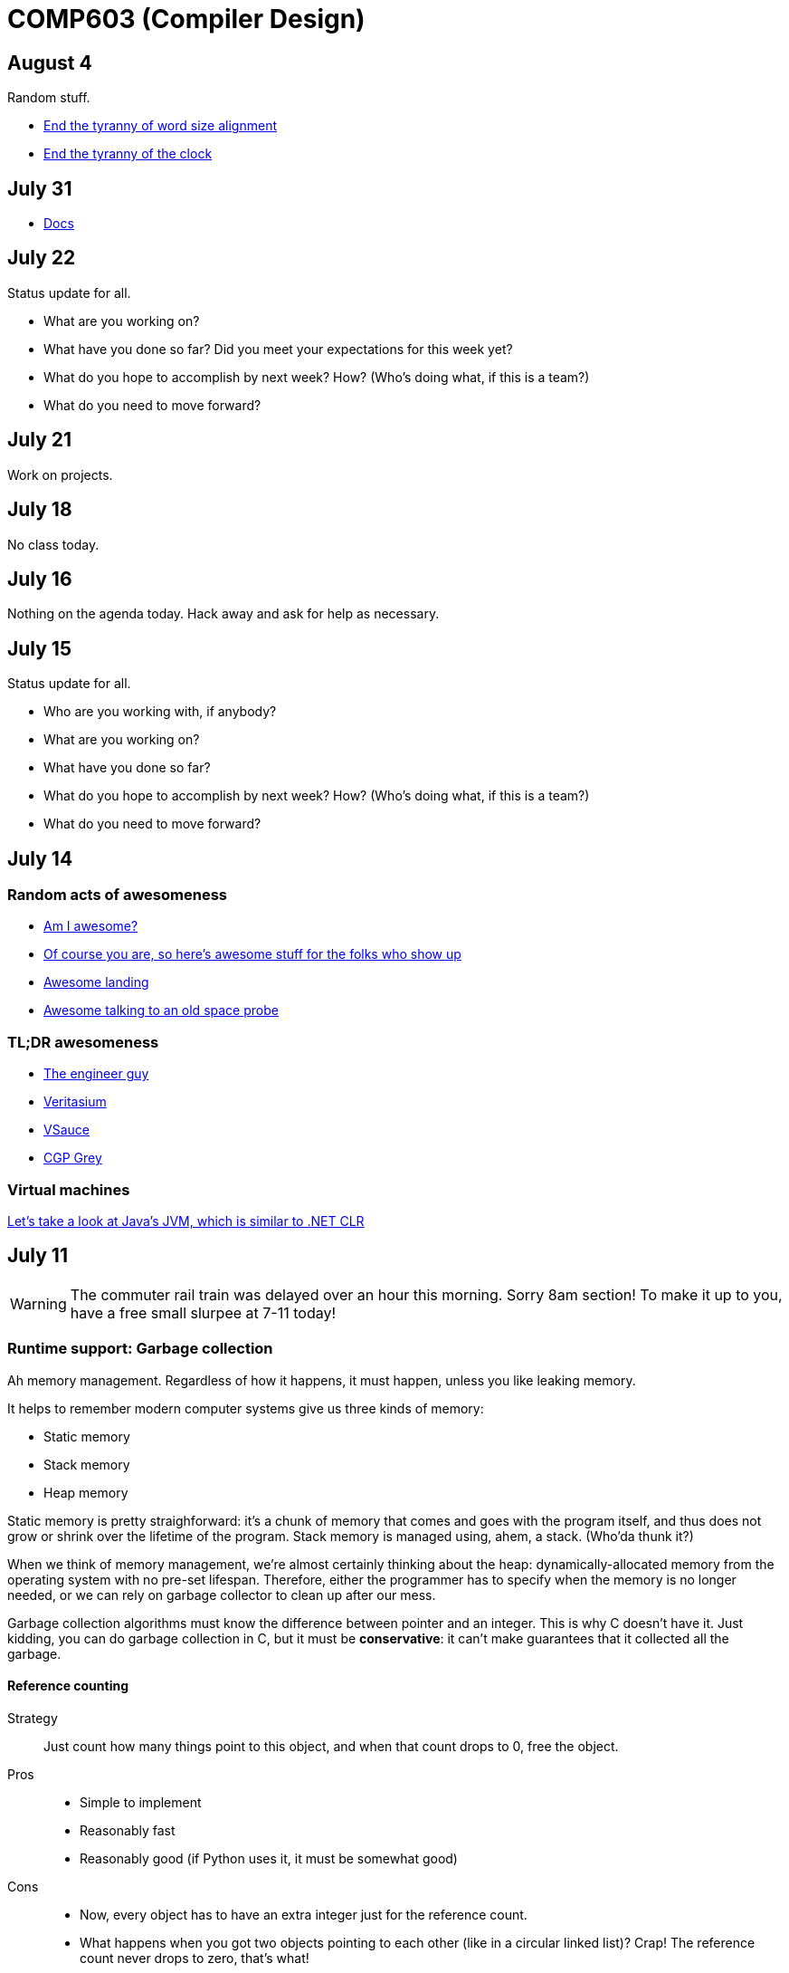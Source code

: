 = COMP603 (Compiler Design)

== August 4
Random stuff.

* http://sites.ieee.org/scv-cs/files/2013/03/Right-SizingPrecision1.pdf[End the tyranny of word size alignment]
* http://cacm.acm.org/magazines/2012/10/155552-the-tyranny-of-the-clock/fulltext[End the tyranny of the clock]

== July 31

* https://docs.google.com/document/d/1xEF6lW6w3DVJBt3mTke7meODdppf78bI6xAx3qEWm48/edit[Docs]

== July 22
Status update for all.

* What are you working on?
* What have you done so far? Did you meet your expectations for this week yet?
* What do you hope to accomplish by next week? How? (Who's doing what, if this is a team?)
* What do you need to move forward?

== July 21
Work on projects.

== July 18
No class today.

== July 16
Nothing on the agenda today. Hack away and ask for help as necessary.

== July 15
Status update for all.

* Who are you working with, if anybody?
* What are you working on?
* What have you done so far?
* What do you hope to accomplish by next week? How? (Who's doing what, if this is a team?)
* What do you need to move forward?

== July 14

=== Random acts of awesomeness

* http://amiawesome.com/[Am I awesome?]
* https://github.com/oyvindrobertsen/awesome-awesome[Of course you are, so here's awesome stuff for the folks who show up]
* https://www.youtube.com/watch?v=Ki_Af_o9Q9s[Awesome landing]
* http://www.jmalsbury.com/how-to-talk-to-a-36-year-old-space-probe-isee-3-with-gnu-radio-a-usrp-and-a-big-dish/[Awesome talking to an old space probe]

=== TL;DR awesomeness

* https://www.youtube.com/channel/UC2bkHVIDjXS7sgrgjFtzOXQ[The engineer guy]
* https://www.youtube.com/channel/UCHnyfMqiRRG1u-2MsSQLbXA[Veritasium]
* https://www.youtube.com/channel/UC6nSFpj9HTCZ5t-N3Rm3-HA[VSauce]
* https://www.youtube.com/user/CGPGrey[CGP Grey]

=== Virtual machines

http://jasmin.sourceforge.net/[Let's take a look at Java's JVM, which is similar to .NET CLR]

== July 11

WARNING: The commuter rail train was delayed over an hour this morning. Sorry 8am section! To make it up to you, have a free small slurpee at 7-11 today!

=== Runtime support: Garbage collection

Ah memory management. Regardless of how it happens, it must happen, unless you like leaking memory.

It helps to remember modern computer systems give us three kinds of memory:

* Static memory
* Stack memory
* Heap memory

Static memory is pretty straighforward: it's a chunk of memory that comes and goes with the program itself, and thus does not grow or shrink over the lifetime of the program.
Stack memory is managed using, ahem, a stack. (Who'da thunk it?)

When we think of memory management, we're almost certainly thinking about the heap: dynamically-allocated memory from the operating system with no pre-set lifespan.
Therefore, either the programmer has to specify when the memory is no longer needed, or we can rely on garbage collector to clean up after our mess.

Garbage collection algorithms must know the difference between pointer and an integer.
This is why C doesn't have it.
Just kidding, you can do garbage collection in C, but it must be *conservative*: it can't make guarantees that it collected all the garbage.

==== Reference counting
Strategy::
  Just count how many things point to this object, and when that count drops to 0, free the object.

Pros::
* Simple to implement
* Reasonably fast
* Reasonably good (if Python uses it, it must be somewhat good)

Cons::
* Now, every object has to have an extra integer just for the reference count.
* What happens when you got two objects pointing to each other (like in a circular linked list)? Crap! The reference count never drops to zero, that's what!

==== Tracing (Mark sweep) garbage collection
There's many variations of http://en.wikipedia.org/wiki/Tracing_garbage_collection[tracing (mark-sweep) garbage collection].

Strategy::
. Maintain a root set (a set of objects reachable throughout the program and in the current scope of the program).
. Traverse (trace) the object graph starting from the root set, looking for garbage (objects unreachable from the root set)

Pros::
* This can deal properly with all garbage, including circular linked lists that nobody else references
* No space overhead of reference counts

Cons::
* Naive implementations are slow, and briefly hang programs
* Not what you'd use when precise timing is important (e.g., launching a rocket, autonomous cars)
* Essentially, this algorithm is what gave garbage collection its bad reputation

Naive mark sweep::
  Tracing garbage collection that runs when we're out of memory, and stops the program during garbage collection.

Concurrent/incremental mark sweep::
  The program still runs during GC (which happens in a separate thread), but marked objects are locked as necessary.

Generational::
Most objects on the heap are short-lived: they're dynamically allocated and freed almost right away.
Other objects, fewer in number, live long, productive and happy lives.
This form of GC moves reachable objects between two or more memory pools called generations, without touching garbage.

NOTE: Good compilers will optimize away as much heap allocation as possible using http://en.wikipedia.org/wiki/Escape_analysis[escape analysis], checking at compile time to see if an object could be referenced outside a function. If not, allocate on the stack.

== July 9

From July 15 through August 5, we will use lab time to update each other on our progress.

During each lab period, each team should have answers to these questions.

* What did you do? (Nothing isn't a good answer to that question)
* Did you achieve what you set out to achieve from the prior week?
* What are you struggling with or what obstacles do you face?
* What do you plan to achieve by next week?

https://github.com/lawrancej/COMP603-2014/blob/master/Rubrics.pdf?raw=true[Rubrics]

=== Single static assignment (SSA) Form

http://en.wikipedia.org/wiki/Static_single_assignment_form[SSA] is a transformation on code that is a prerequisite for many low-level optimizations, such as dead/duplicate code elimination.
Think of it like version control for variables.
Each variable gets a new version number when an assignment is made, hence single assignment.
If we have multiple branches (i.e., loops or conditionals), we need to merge different variable versions together (denoted by the phi function).

|===

|Pseudocode |SSA form

a|Basic block:

----
a = 5
a = a + 10
print a
----

a|SSA Basic block:

----
a_0 = 5
a_1 = a_0 + 10
print a_1
----

a|Conditional

----
a = 5
if (a < 10) {
   a++
} else {
   a--
}
a = a * 2
print a
----

a|SSA conditional

----
a_0 = 5
if (a_0 < 10) {
   a_1 = a_0 + 1
} else {
   a_2 = a_0 - 1
}
a_3 = phi(a_1,a_2) * 2
print a_3
----

|===

== July 8
Get your stuff together.

== July 7
Informally, I'd like to know your end-goal and the steps you'll need to get there.

. Figure out what it is that you want to do.
. Either create or fork an existing repository for said thing.
. Flesh out the things you and your team expect to implement (your goals) in your project's README file somewhere.
. Describe your team on your https://github.com/orgs/COMP603/teams[Team page].
. Use the issue tracker to assign tasks to folks on your team.

*Hint*: Please don't start from scratch if possible. Try to leverage something that already exists, because it'll be more impressive in the end. If you insist on working from scratch, please study something that already exists so that you can distinguish what you're doing from what has already been done.

== June 30

* https://docs.google.com/forms/d/1rbiWuLa5gRyKLpn8oWfkl5nxEP8g7II8xk4yQdPnNfA/viewform[BCOS curriculum feedback]
* Also, for the folks interested in using clang, here's a https://github.com/COMP603/clang-project[clang-project].

== June 27
Off-site meeting

* 8am: Starbucks 283 Longwood Ave, Boston, MA 02115
* 10am: 
* 1pm: J.P. Licks Mission Hill 1618 Tremont St Boston, MA 02120

== June 25
Team setup.

== June 24

=== Lab 5

Perform static analysis of Java code.

. http://www.graphviz.org/Download..php[Download and install Graphviz]
. Fork and clone https://github.com/COMP603/jdt-project[jdt-project].
. Next, add +JAVA_HOME+ to your environment variables:
+
Windows: Search for "environment variables" and click 'Edit the system environment variables'. Click 'Environment Variables...' -> 'New...'
+
Variable name: +JAVA_HOME+
+
Variable value: +C:\Program Files\Java\jdk1.8.0_05+ (or whatever version you're using)
. Click OK, OK, OK.
+
Close and reopen Git Bash. If you get the same error, https://www.youtube.com/watch?v=nn2FB1P_Mn8&feature=kp[try turning it off and on again]
. Import the project into eclipse.
+
----
./gradlew eclipse
----
+
'File' -> 'Import' -> 'General' -> 'Existing projects into workspace'
. Read through the code. Open +Main+ and run it. Nothing will happen. You'll need to supply the root folder of a Java project to +main+.
+
Go to 'Run Configurations' -> 'Main' -> 'Arguments' -> 'Program arguments'. Enter the path to a Java project. Click 'Run'. If you have no other Java projects, you can supply the source of +jdt-project+ to itself. Huzzah!
. Modify AstVisitor to do one of the following (pick one):

* Generate UML class diagram for source code (Show members of classes) http://www.graphviz.org/content/datastruct[See this for insipration]
* Generate a graph of class dependencies (Type uses Types) http://www.graphviz.org/content/softmaint[See this for inspiration]
* Generate a graph of package dependencies (Package uses Packages)
* Generate a graph of method dependencies (Method uses Methods)
* Generate a graph of class inheritance / interface implementation
* Suggest some other graph-related static analysis

Also, let's get teams formed for our final project.

=== Hint

* http://help.eclipse.org/indigo/index.jsp?topic=%2Forg.eclipse.jdt.doc.isv%2Freference%2Fapi%2Forg%2Feclipse%2Fjdt%2Fcore%2Fdom%2FASTVisitor.html[Documentation for Eclipse's ASTVisitor will come in handy]

== June 23
Hand back midterms

== June 17

=== Midterm

== June 16

=== Midterm review: regular languages
image:https://raw.githubusercontent.com/lawrancej/COMP603-2014/master/scribbles/midterm-fa.png[Refer to this finite automaton for these questions].

. What does it appear that this state machine is matching?
+
HTML start tags (well, that's what I was going for anyway in the 10 minutes it took to draw this)
. What regular expression matches the langauge this state machine accepts?
+
Hmm
. What is the derivative of that regex, with respect to the letter +m+?
+
The empty set, because the automaton does not match m at the start.
. What is the derivative of your original regex, with respect to the letter +<+?
+
Hmm
. Is this state machine deterministic or nondeterministic? Why?
+
It's deterministic, because there's no epsilon transitions or choices about where to go next.

=== Midterm review: Chomsky's hierarchy
image:https://raw.githubusercontent.com/lawrancej/COMP603-2014/master/scribbles/midterm-chomsky.png[Assume these are levels of the Chomsky hierarchy. Fill them in].

. Choose among: context-free, context-sensitive, LL(k), LR(k), Recursively-enumerable, Regular.
. Match the automaton/parsing strategy with the language. Choose among: finite automaton, linear-bounded Turing machine, pushdown automaton, recursive descent, shift-reduce, Turing machine.

From outside to inside:

. Recursively-enumerable (Turing machine)
. Context-sensitive (Linear bounded Turing machine)
. Context-free (Pushdown automaton)
. LR(k) (Shift-reduce)
. LL(k) (Recursive descent)
. Regular (Finite automaton)

=== Midterm review: Grammars and parsing
image:https://raw.githubusercontent.com/lawrancej/COMP603-2014/master/scribbles/midterm-grammar.png[Refer to this grammar for these questions].

. Give an example string that this grammar recognizes.
+
See below, derp!
. Is this language LL(k)? Why or why not?
+
No, it's not LL(k), because it has left recursion in it (see: StmtList -> StmtList).
. Is this language LR(k)? Why or why not?
+
Yes, because there's some shift-reduce question coming up later. It's non-ambiguous.
. Is this language context-free? Why or why not?
+
Yes, because the left side of all production rules are nonterminals, and the right side are sequences of terminals or nonterminals.
. Is this language regular? Why or why not?
+
No, because it has recursion in it. Grammars for regular languages must consist of a nonterminal deriving a sequence of terminals, optionally followed by only one nonterminal at the end.
. Is this language context-sensitive? Why or why not?
+
Yes, because it's context-free, and context-sensitive languages have fewer restrictions on their grammar.
. What is First(Block)?
+
begin
. What is Follow(Expr)?
+
+end+, +;+, +]+, +\++ +)+
. Show the shift-reduce steps for the the following string:
+
----
begin x = 5; y = x end
----

Steps

. shift begin
. shift x
. reduce x to Id
. reduce Id to Var
. shift =
. shift 5
. reduce 5 to T
. reduce T to Expr
. reduce Var = Expr to Stmt
. reduce Stmt to StmtList
. shift ;
. shift y
. reduce y to Id
. reduce Id to Var
. shift =
. shift x
. reduce x to Id
. reduce Id to Var
. reduce Var to T
. reduce T to Expr
. reduce Var = Expr to Stmt
. reduce StmtList; Stmt to StmtList
. shift end
. reduce begin StmtList end to Block
. reduce Block to Prog


== June 11

=== Warm up: Redo the prequiz
Scroll down to May 9.

If you haven't already added prequiz.txt to your repo, please do so now.

----
git add prequiz.txt
git commit -am "Added prequiz"
----

*Revise your answers* Was it easier this time?

=== More midterm practice questions


== June 10

=== Review practice midterm answer key

https://github.com/lawrancej/COMP603-2014/blob/master/exams/Midterm1key.pdf?raw=true[See answer key here]

=== Set up project repositories

* https://github.com/COMP603/jparsec-project[Fork this if you're modifying Logisim to support Verilog input].
* https://github.com/lawrancej/logisim[Fork this if you're working on Logisim].
* https://github.com/COMP603/jdt-project[Fork this for automated refactoring, search engine, test case generation, Java source to other translation].

Chat with me if you're working on something else.

Also, don't forget to clone it!

== June 9

=== Old midterm
*Challenge* Here's an https://github.com/lawrancej/COMP603-2014/tree/master/exams[old midterm for practice purposes]. How much can you answer without https://www.google.com[your peripheral brain]?

NOTE: The real midterm consists of *extremely short* answers (not sentences), with similar content.

=== Form teams
And meet with them. 

TIP: Email me if you want a list of students interested in the same projects.

== June 6
https://docs.google.com/forms/d/1IZkGOpzXnGwgCfwLaa6XnjYV3WWI15JwmailSKcnWtA/viewform[Project kickoff].

== June 4

https://github.com/lawrancej/COMP603-2014/blob/master/project-ideas.adoc[Project ideas].

* https://github.com/lawrancej/jdt-project[Build upon Eclipse JDT (for working with Java code)]
* https://github.com/lawrancej/jparsec-project[Build upon JParsec (for implementing a language)]

== June 3

=== Lab 4
Optimize your compiler and interpreter developed in Lab 3.

. Modify +CommandNode+ so that it includes a counter (presumably an +int+ or the like).
. Modify the parser a bit so that it only emits a command node after it has encountered a full run of the same command. (e.g., +-----+ becomes +CommandNode(\'-', 5)+)
. Modify the interpreter and compiler accordingly.

In short: do an optimization that performs http://en.wikipedia.org/wiki/Run-length_encoding[run-length encoding] on Brainfuck code.

=== Hint
You can tell the optimizer is working if the code your compiler generates includes numeric literals.

== June 2
Work on Labs 2-4.

== May 30

=== Symbol tables
A map among identifiers, scopes and other information (e.g., its type, where it's defined).

* In an interpreter, these can be used for data storage.
* In a compiler, these are used to generate code.

=== Type checking
Traverse an AST and verifying that it is put together correctly, and generate errors if not.

== May 28

=== Parsing techniques

Traditional approaches to parsing:

* http://en.wikipedia.org/wiki/Recursive_descent_parsing[Hand-written parsers] (tedious, error-prone)
* http://en.wikipedia.org/wiki/Parser_generator[Parser generator] (tedious, steep learning curve)

=== Parser combinators

Explain http://en.wikipedia.org/wiki/Parser_combinators[parser combinators] through code.

== May 27

=== Lab 3
This is a two-parter, building upon Lab 2.

. Compile Brainfuck to a language of your choice. Copypasta the Printer visitor class into, say, CCompiler or JavaCompiler. It should just print out equivalent C or Java or whatever source code.
. Interpret the abstract syntax tree (AST) by writing a Interpreter visitor that just executes commands based on the tree structure.

=== Hints
You can tell if your compiler is working if you can take the source code it generated and pass that on to the compiler for the language you're targeting.

You can tell if your interpreter is working if the program prints +Hello, world+ given +src/helloworld.bf+.
Don't forget to zero out the array! (In C, use +memset+)

== May 23

=== Optimizations

* http://en.wikipedia.org/wiki/Optimizing_compiler[Compilers are really good at optimizations, because there's so many to choose from.]
* http://blog.codinghorror.com/the-infinite-space-between-words/[CPU is way faster than anything else, and how!]

=== Project ideas

For our project, we'll begin after we're done with our common labs (there aren't many left).
You're welcome to work with as few or as many people as you wish either in this section or others.
Start thinking about which of these you'd like to do, or suggest new ideas.

You're welcome to pursue these traditional project ideas:

* Implement some moderately simple language, like say, http://en.wikipedia.org/wiki/Cool_(programming_language)[Cool] or http://www.buildyourownlisp.com/[LISP].
* Something compiler-related that dovetails nicely with Senior project.

These ideas are also welcome:

* A parser combinator library to target multiple parsing strategies (derivative, shift-reduce, or recursive descent parsing).

These projects build upon tools like http://clang.llvm.org/docs/Tooling.html[clang] (for C/C++), http://www.vogella.com/tutorials/EclipseJDT/article.html[JDT] (for Java), https://docs.python.org/2/library/ast.html[Python's ast module] to do work:

* Automated refactoring tool for existing languages to serve education and large projects
* Search engine for identifiers and literals in code that makes good recommendations, (e.g., http://en.wikipedia.org/wiki/Pagerank[PageRank])
* Something like http://en.wikipedia.org/wiki/QuickCheck[Quickcheck], but can http://en.wikipedia.org/wiki/Characterization_test[generate characterization tests automatically] and efficiently.

== May 21

=== LR(k) grammars

LR(k) means *Left* to right, *Rightmost* derivation, with *k* tokens of lookahead.

LR(k) grammars are a subset of the context-free grammars, and a proper superset of the LL(k) grammars (the LL(k) grammars are a proper subset of the LR(k) grammars).
For a grammar to be LR(k):

* It must be unambiguous

LR(k) grammars can be parsed using 'shift-reduce'.

=== Shift-reduce parsing

Shift-reduce parsing is also known as bottom up parsing, because the parser works from the terminals up to the starting nonterminal.
A https://www.youtube.com/watch?v=uncfFsbUF68[shift-reduce parser] shifts terminals onto a stack, and reduces the stack to a nonterminal when the stack matches the right hand side of a production (rule).
Programmers rarely write shift-reduce parsers by hand, and use http://en.wikipedia.org/wiki/Parser_generator[parser generators] instead.

== May 20

=== Lab 2

Go ahead and pull from me:

----
cd COMP603-2014
git pull upstream master
----

Do you have Visual Studio or http://sourceforge.net/projects/mingw/files/latest/download?source=files[GCC] installed?

Write a recursive descent parser for http://en.wikipedia.org/wiki/Brainfuck[Brainfuck].

See +src/brainfuck.cpp+ for a starting point.
It makes use of the http://en.wikipedia.org/wiki/Visitor_pattern[Visitor design pattern].
If your C\++ is rusty, check out the http://www.cplusplus.com/reference/[C++ Reference].
To see an example of how to do recursive descent parsing, check out +src/RecursiveDescent.java+.

=== Hints
The +Printer+ traverses the tree the parser built and prints out the equivalent Brainfuck code.
Therefore, you can tell if your program is working if the Printer produces the *exact* same program as what your parser read in.

To parse, you can't avoid using some form of recursion or a Node stack. Your options:

. Use mutually recursive functions that stuff child nodes into programs or loops
. Maintain an explicit stack of nodes inside the existing parse function
. Use an implicit stack by modifying +Node+ to include a pointer to a +parent+ Node

== May 19

=== Warm up

Answer in a file called +warmup.txt+

. What does it mean for two sets to be disjoint?
. What is the union of two sets?

=== First and follow sets

First set:: the set of terminals that can appear first in any derivation of a nonterminal.
Follow set:: the set of terminals that can appear first *after* derivation of a nonterminal.

See the scribbles (from page 148 of the textbook).

=== LL(k) grammars

LL(k) means parse from *Left* to right, *Leftmost* derivation, with at most *k* tokens of lookahead.

LL(k) grammars are a subset of the context-free grammars. For a grammar to be LL(k):

* The first and follow sets for each nonterminal must be disjoint
* It must be unambiguous
* No left-recursion is allowed
* No common prefixes on the right hand side are allowed

LL(k) grammars can be parsed using 'recursive descent'.

=== Recursive descent parsing

Recursive descent parsing is also known as top-down parsing, because the parse starts from the starting nonterminal.
Each nonterminal is a function, and the first and follow sets determine which production (rule) to choose.
See +src/RecursiveDescent.java+ for an example recursive descent parser.

== May 16

=== Derivatives

http://matt.might.net/articles/parsing-with-derivatives/[A discussion of derivatives and parsing with them].

=== Grammars

Grammars consist of:

. a finite set of derivation rules (productions)
. a finite set of nonterminals (variables)
. a finite set of terminals (literals)
. a starting nonterminal

Chomsky recognized that the restrictions placed on the form of derivation rules implies what category of language the grammar can recognize or generate.

NOTE: We will focus primarily on two subsets of context-free grammars, LL and LR grammars, since they have efficient parsing algorithms.

[cols="3", options="header"]
|===

|Chomsky hierarchy
|Description
|Equivalent automaton

|*Unrestricted*
|Arbitrary sequences of terminals and non-terminals can derive arbitrary sequences of terminals and nonterminals.
|Turing machine (finite state machine with an infinite tape having a read/write head)

|*Context-sensitive*
|A nonterminal flanked on either side by terminals and nonterminals (the context) derives a nonempty string of terminals or nonterminals surrounded by the same context.
|Turing machine with finite tape (finite state machine with a finite tape having a read/write head)

|*Context-free*
|Nonterminals derive sequences of terminals and nonterminals.
|Pushdown automaton (finite state machine with a stack)

|*Regular*
|A nonterminal can derive a terminal followed by a nonterminal or nothing at all.
|Finite state machine

|===

*Challenge*: Derive the parse tree for +int a = 5;+ using the C grammar. 'Hint:' it's a declaration.

== May 14

=== Warm up

Consider the following (fire up your command line and try these out):

----
echo 'Joey Lawrance' | sed -e 's/\(\w\w*\).*/Hello, \1!/'
echo 'lawrancej@wit.edu' | sed 's/\(.*\)@\(.*\)\.\(.*\)/\1 at \2 dot \3/'
echo 'deadbeef' | sed -e 's/^\([0-9a-f][0-9a-f]*\)$/Hex: \1/'
echo 'deadhorse' | sed -e 's/^\([0-9a-f][0-9a-f]*\)$/Hex: \1/'
----

With somebody sitting nearby, read the commands carefully and discuss these questions. 'Hint': +sed -e s/'REGEX'/'REPLACEMENT'/+

. How do you think it works?
. What do you think +\w+ means?
. What do +\1+, +\2+ and +\3+ mean?
. What does +[0-9a-f]+ mean?
. *Challenge*: Can you write a sed command to match only identifiers in, say, C/C++ or Java? Don't worry about reserved words. 'Hint': massage the last regex into something appropriate.

=== Regular Expressions and Finite State Machines

Regular expressions and finite state machines (finite automata) are interchangeable; we can always convert between them. Even non-deterministic and deterministic finite automata are interchangeable.

*Challenge*: Can you write finite state machines that correspond to the regular expressions above?

== May 13

Compilers translate source language(s) to target language(s), and typically consist of the following 'phases':

[cols="4", options="header"]
|===
|Phase
|Description
|Input
|Output

|*Scanning / Tokenization*
|Break source code up into small chunks (tokens) such as identifiers, reserved words, literals, operators, etc.
|Source code
|Token stream

|*Parsing*
|Check the syntax of the source code
|Token stream
|Parse tree

|*Translation*
|Translate low level syntax into high-level abstract syntax tree
|Parse tree
|Abstract syntax tree, symbol table

|*Optimization*
|Improve performance or structure
|Abstract syntax tree, symbol table
|Abstract synatx tree, symbol table

|*Code generation*
|Traverse the AST to generate code.
|Abstract syntax tree, symbol table
|Target code

|===

=== Lab 1

Do this individually, or in pairs.

NOTE: If working in a pair, go to your github repository settings (on the right side) and add the other person as a collaborator. Then, in your local git repository, add the collaborator's repository as a remote, using +git remote add 'COLLABORATOR' 'SSH_URL'+. Then +git fetch --all+. *DO NOT* push to your collaborator's repository, otherwise they'll be forced to merge in your changes before they can push. Always push to +origin+ (your github repository).

. Choose a single compiler implementation to review (suggestions welcome!)

  * https://github.com/chaoslawful/tcc[Tiny C compiler]
  * https://github.com/mirrors/gcc[GCC (Compiler for C/C++)]
  * https://github.com/llvm-mirror/llvm[LLVM (Compiler for C/C++)]
  * https://github.com/openjdk-mirror/jdk7u-jdk[OpenJDK (Compiler and runtime for Java)]
  * https://github.com/python/cpython[CPython]
  * https://bitbucket.org/pypy/pypy[PyPy]
  * https://github.com/LuaDist/lua[Lua]
  * https://github.com/ghc/ghc[GHC source (Haskell)]
  * https://github.com/ghcjs/ghcjs[GHCJS (Haskell to Javascript compiler)]
  * https://github.com/mozilla/rhino[Java implementation of Javascript]
  * https://github.com/mono/mono[C# compiler and runtime]

. Identify which files/functions are responsible for each phase in the compiler source.
. What was the most ridiculous thing you found? (funny comments? awful code?)
. Take notes along the way (if you find something that's unrelated to a compiler phase, try to infer what it's doing).
. Write up your findings in a short document and post to your repository (no more than two pages, please). For example:
+
----
git add findings.txt
git commit -m "Lab 1 findings."
git push origin master
----

=== Further reading

* http://cm.bell-labs.com/who/ken/trust.html[Reflections on Trusting Trust]
* https://www.schneier.com/blog/archives/2006/01/countering_trus.html[Countering "Trusting Trust"]

== May 12

=== Warm up

Cheat at crosswords (and learn about merge conflicts), the easy way!

. http://puzzles.about.com/library/features/dailyxwd/qprmon.htm[Open this crossword in a new tab]
. Pull from upstream
+
----
cd ~/COMP603-2014         # Go to your repo first
git pull upstream master  # Pull (fetch and merge) the latest and greatest from me
git mergetool             # Use KDiff3 to merge my stuff in (if you have a conflict)
----
. Find words that match something interesting, for example:
+
----
grep foo... american-english.txt
----

=== A case for Theory of Computation

WARNING: Theory of Computation ahead

. The first compiler (for Fortran) took 18 man-years of effort to produce back in the 1950s.
. CS theory has enabled CS undergraduates understand how to construct compilers within a semester.

=== A hierarchy of languages

Even though languages are sets of strings, it'd be difficult to define useful languages by enumerating all the strings in the set.
Therefore, CS theorists and mathematicians have developed handy short-cuts (formal grammars, state machines, etc.) to define languages.
Noam Chomsky categorized languages into a http://en.wikipedia.org/wiki/Chomsky_hierarchy[hierarchy that bears his name].

You've had experience with the most primitive languages (regular languages) and the most complex (recursively enumerable).

=== Regular languages

Regular expressions define regular languages using only three primitives and three rules:

[cols="3", options="header"]
|===
|Name
|Meaning
|Example

|*Empty Set*
|Reject everything.
|{}

|*Empty String*
|Match the empty string.
|{+""+}

|*Symbol*
|Match a single character.
|{+'a'+}

|*Sequence*
|Match one regular expression followed by one after another.
|If +a+ and +b+ are regular expressions, +ab+ matches +a+ followed by +b+

|*Alternation*
|Match either one regular expression or another.
|If +a+ and +b+ are regular expressions, +a\|b+ matches {+a+, +b+}.

|*Kleene Star*
|Match a regular expression zero or more times.
|If +a+ is a regular expression, +a*+ matches {+""+,+a+,+aa+,+aaa+,...}

|===

== May 9

IMPORTANT: If you haven't already done so by now, <<install-git,install git and frontends>>, and then <<setup-repo,setup your course repository>>.

=== Pre-quiz (How much theory do you know?)

NOTE: Don't worry, this isn't graded (but please do it anyway)

Pretend we're taking a closed-book exam. Answer these questions in a file called +prequiz.txt+ in your repo.

. What is the difference between a set, a bag, and a sequence?
+
Sets, bags and sequences are all collections of items. Sets are unordered collections of unique items, bags are unordered collections of potentially duplicated items, and sequences are ordered collections of potentially duplicated items.

. What is a language (in terms of sets and sequences)?
+
Languages are sets of strings.
. What is a compiler? Name some.
+
Compilers transform one language into another (typically a source language to a machine language).
+
Examples include: +gcc+, +javac+, +ghc+, etc.
. What is the derivative of a language?
. What is a regular expression?
. What is a finite automaton, and what is the difference between an NFA and a DFA?
. What is a grammar, and what is the difference between regular grammars, context-free grammars, LL(k) and LR(k)?
. What is the difference between derivative parsing, recursive-descent parsing, shift-reduce parsing and parser combinators?
. What is a visitor?
. What is the difference between a parse tree and an abstract syntax tree?
. Name some optimizations.
. What questions do you have for me?

Now, let's stage, commit and push our stuff off to ensure git is working.

----
git add prequiz.txt             # Stage prequiz.txt (include in next commit)
git commit -m "Prequiz answers" # Commit changes with a message
git push origin master          # Send work to your private repository
----

== May 7

=== Introduction

. What's your name?
. Why did you pick computer science?
. What do you still want to learn and/or what do you aspire to do after graduation?
. Tell us something nobody else knows about you.

=== https://raw.githubusercontent.com/lawrancej/COMP603-2014/master/COMP603SyllabusLawrance.docx[Syllabus (Word document)]

* Even though you may develop mobile/web apps or games, compilers are relevant to your career.
* Writing compilers give you superpowers: (e.g., http://www.robovm.org/[RoboVM], https://github.com/kripken/emscripten/wiki[emscripten])

=== Install Git and frontends
[[install-git]]
Windows:: https://code.google.com/p/gitextensions/downloads/list[Install Git Extensions, MSysGit and KDiff3].
+
NOTE: Stick to the default settings, but when asked, *choose OpenSSH (not PuTTY)*.

Mac OS X:: http://rowanj.github.io/gitx/[Install GitX-dev].
+
NOTE: https://developer.apple.com/xcode/downloads/[XCode developer tools] ships with git; otherwise, http://git-scm.com/download/mac[install the latest git from here].

Linux:: http://git-scm.com/download/linux[Install git] using your package manager. http://sourceforge.net/projects/qgit/[QGit, a git frontend] may also be available for your distribution.
+
NOTE: Don't forget to use +sudo+ with your package manager.

=== Setup your course repository
[[setup-repo]]
IMPORTANT: You must use LeopardSecure, not LeopardGuest.

All platforms:: Paste this into your terminal (Git Bash on Windows):
+
----
curl https://raw.githubusercontent.com/lawrancej/COMP603-2014/master/starterupper.sh | sh
----
+
NOTE: Press +Insert+ to paste in Git Bash.
